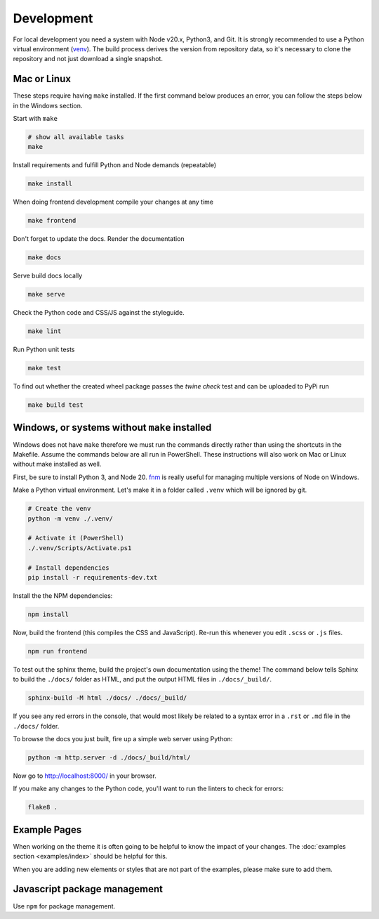 .. highlight:: shell
.. index:: Development
.. _Development:

===========
Development
===========


For local development you need a system with Node v20.x, Python3, and Git.
It is strongly recommended to use a Python virtual environment (`venv`_).
The build process derives the version from repository data, so it's necessary
to clone the repository and not just download a single snapshot.

Mac or Linux
============

These steps require having ``make`` installed. If the first command below
produces an error, you can follow the steps below in the Windows section.

Start with ``make``

.. code-block:: shell

   # show all available tasks
   make

Install requirements and fulfill Python and Node demands (repeatable)

.. code-block:: text

   make install

When doing frontend development compile your changes at any time

.. code-block:: text

   make frontend

Don't forget to update the docs. Render the documentation

.. code-block:: text

   make docs

Serve build docs locally

.. code-block:: text

   make serve

Check the Python code and CSS/JS against the styleguide.

.. code-block:: shell

   make lint

Run Python unit tests

.. code-block:: text

   make test


To find out whether the created wheel package passes the `twine check` test and
can be uploaded to PyPi run

.. code-block:: text

   make build test


.. _venv: https://docs.python.org/3/library/venv.html


Windows, or systems without ``make`` installed
==============================================

Windows does not have ``make`` therefore we must run the commands directly
rather than using the shortcuts in the Makefile. Assume the commands below are
all run in PowerShell. These instructions will also work on Mac or Linux without
make installed as well.

First, be sure to install Python 3, and Node 20.
`fnm <https://github.com/Schniz/fnm>`_ is really useful for
managing multiple versions of Node on Windows.

Make a Python virtual environment. Let's make it in a folder called ``.venv``
which will be ignored by git.

.. code-block:: shell

   # Create the venv
   python -m venv ./.venv/

   # Activate it (PowerShell)
   ./.venv/Scripts/Activate.ps1

   # Install dependencies
   pip install -r requirements-dev.txt

Install the the NPM dependencies:

.. code-block:: text

   npm install

Now, build the frontend (this compiles the CSS and JavaScript). Re-run this
whenever you edit ``.scss`` or ``.js`` files.

.. code-block:: text

   npm run frontend

To test out the sphinx theme, build the project's own documentation using the
theme! The command below tells Sphinx to build the ``./docs/`` folder as HTML,
and put the output HTML files in ``./docs/_build/``.

.. code-block:: text

   sphinx-build -M html ./docs/ ./docs/_build/

If you see any red errors in the console, that would most likely be related to
a syntax error in a ``.rst`` or ``.md`` file in the ``./docs/`` folder.

To browse the docs you just built, fire up a simple web server using Python:

.. code-block:: text

   python -m http.server -d ./docs/_build/html/

Now go to http://localhost:8000/ in your browser.

If you make any changes to the Python code, you'll want to run the linters to
check for errors:

.. code-block:: text

   flake8 .


Example Pages
=============

When working on the theme it is often going to be helpful to know the impact of your changes.
The :doc:`examples section <examples/index>` should be helpful for this.

When you are adding new elements or styles that are not part of the examples, please make sure to add them.


Javascript package management
=============================

Use ``npm`` for package management.
